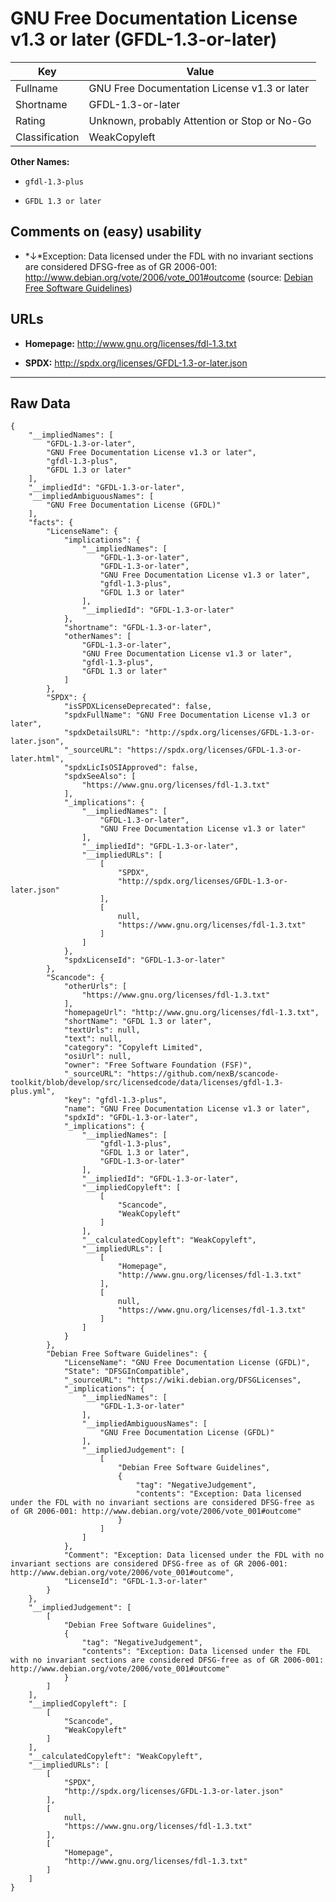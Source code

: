 * GNU Free Documentation License v1.3 or later (GFDL-1.3-or-later)

| Key              | Value                                          |
|------------------+------------------------------------------------|
| Fullname         | GNU Free Documentation License v1.3 or later   |
| Shortname        | GFDL-1.3-or-later                              |
| Rating           | Unknown, probably Attention or Stop or No-Go   |
| Classification   | WeakCopyleft                                   |

*Other Names:*

- =gfdl-1.3-plus=

- =GFDL 1.3 or later=

** Comments on (easy) usability

- *↓*Exception: Data licensed under the FDL with no invariant sections
  are considered DFSG-free as of GR 2006-001:
  http://www.debian.org/vote/2006/vote_001#outcome (source:
  [[https://wiki.debian.org/DFSGLicenses][Debian Free Software
  Guidelines]])

** URLs

- *Homepage:* http://www.gnu.org/licenses/fdl-1.3.txt

- *SPDX:* http://spdx.org/licenses/GFDL-1.3-or-later.json

--------------

** Raw Data

#+BEGIN_EXAMPLE
    {
        "__impliedNames": [
            "GFDL-1.3-or-later",
            "GNU Free Documentation License v1.3 or later",
            "gfdl-1.3-plus",
            "GFDL 1.3 or later"
        ],
        "__impliedId": "GFDL-1.3-or-later",
        "__impliedAmbiguousNames": [
            "GNU Free Documentation License (GFDL)"
        ],
        "facts": {
            "LicenseName": {
                "implications": {
                    "__impliedNames": [
                        "GFDL-1.3-or-later",
                        "GFDL-1.3-or-later",
                        "GNU Free Documentation License v1.3 or later",
                        "gfdl-1.3-plus",
                        "GFDL 1.3 or later"
                    ],
                    "__impliedId": "GFDL-1.3-or-later"
                },
                "shortname": "GFDL-1.3-or-later",
                "otherNames": [
                    "GFDL-1.3-or-later",
                    "GNU Free Documentation License v1.3 or later",
                    "gfdl-1.3-plus",
                    "GFDL 1.3 or later"
                ]
            },
            "SPDX": {
                "isSPDXLicenseDeprecated": false,
                "spdxFullName": "GNU Free Documentation License v1.3 or later",
                "spdxDetailsURL": "http://spdx.org/licenses/GFDL-1.3-or-later.json",
                "_sourceURL": "https://spdx.org/licenses/GFDL-1.3-or-later.html",
                "spdxLicIsOSIApproved": false,
                "spdxSeeAlso": [
                    "https://www.gnu.org/licenses/fdl-1.3.txt"
                ],
                "_implications": {
                    "__impliedNames": [
                        "GFDL-1.3-or-later",
                        "GNU Free Documentation License v1.3 or later"
                    ],
                    "__impliedId": "GFDL-1.3-or-later",
                    "__impliedURLs": [
                        [
                            "SPDX",
                            "http://spdx.org/licenses/GFDL-1.3-or-later.json"
                        ],
                        [
                            null,
                            "https://www.gnu.org/licenses/fdl-1.3.txt"
                        ]
                    ]
                },
                "spdxLicenseId": "GFDL-1.3-or-later"
            },
            "Scancode": {
                "otherUrls": [
                    "https://www.gnu.org/licenses/fdl-1.3.txt"
                ],
                "homepageUrl": "http://www.gnu.org/licenses/fdl-1.3.txt",
                "shortName": "GFDL 1.3 or later",
                "textUrls": null,
                "text": null,
                "category": "Copyleft Limited",
                "osiUrl": null,
                "owner": "Free Software Foundation (FSF)",
                "_sourceURL": "https://github.com/nexB/scancode-toolkit/blob/develop/src/licensedcode/data/licenses/gfdl-1.3-plus.yml",
                "key": "gfdl-1.3-plus",
                "name": "GNU Free Documentation License v1.3 or later",
                "spdxId": "GFDL-1.3-or-later",
                "_implications": {
                    "__impliedNames": [
                        "gfdl-1.3-plus",
                        "GFDL 1.3 or later",
                        "GFDL-1.3-or-later"
                    ],
                    "__impliedId": "GFDL-1.3-or-later",
                    "__impliedCopyleft": [
                        [
                            "Scancode",
                            "WeakCopyleft"
                        ]
                    ],
                    "__calculatedCopyleft": "WeakCopyleft",
                    "__impliedURLs": [
                        [
                            "Homepage",
                            "http://www.gnu.org/licenses/fdl-1.3.txt"
                        ],
                        [
                            null,
                            "https://www.gnu.org/licenses/fdl-1.3.txt"
                        ]
                    ]
                }
            },
            "Debian Free Software Guidelines": {
                "LicenseName": "GNU Free Documentation License (GFDL)",
                "State": "DFSGInCompatible",
                "_sourceURL": "https://wiki.debian.org/DFSGLicenses",
                "_implications": {
                    "__impliedNames": [
                        "GFDL-1.3-or-later"
                    ],
                    "__impliedAmbiguousNames": [
                        "GNU Free Documentation License (GFDL)"
                    ],
                    "__impliedJudgement": [
                        [
                            "Debian Free Software Guidelines",
                            {
                                "tag": "NegativeJudgement",
                                "contents": "Exception: Data licensed under the FDL with no invariant sections are considered DFSG-free as of GR 2006-001: http://www.debian.org/vote/2006/vote_001#outcome"
                            }
                        ]
                    ]
                },
                "Comment": "Exception: Data licensed under the FDL with no invariant sections are considered DFSG-free as of GR 2006-001: http://www.debian.org/vote/2006/vote_001#outcome",
                "LicenseId": "GFDL-1.3-or-later"
            }
        },
        "__impliedJudgement": [
            [
                "Debian Free Software Guidelines",
                {
                    "tag": "NegativeJudgement",
                    "contents": "Exception: Data licensed under the FDL with no invariant sections are considered DFSG-free as of GR 2006-001: http://www.debian.org/vote/2006/vote_001#outcome"
                }
            ]
        ],
        "__impliedCopyleft": [
            [
                "Scancode",
                "WeakCopyleft"
            ]
        ],
        "__calculatedCopyleft": "WeakCopyleft",
        "__impliedURLs": [
            [
                "SPDX",
                "http://spdx.org/licenses/GFDL-1.3-or-later.json"
            ],
            [
                null,
                "https://www.gnu.org/licenses/fdl-1.3.txt"
            ],
            [
                "Homepage",
                "http://www.gnu.org/licenses/fdl-1.3.txt"
            ]
        ]
    }
#+END_EXAMPLE